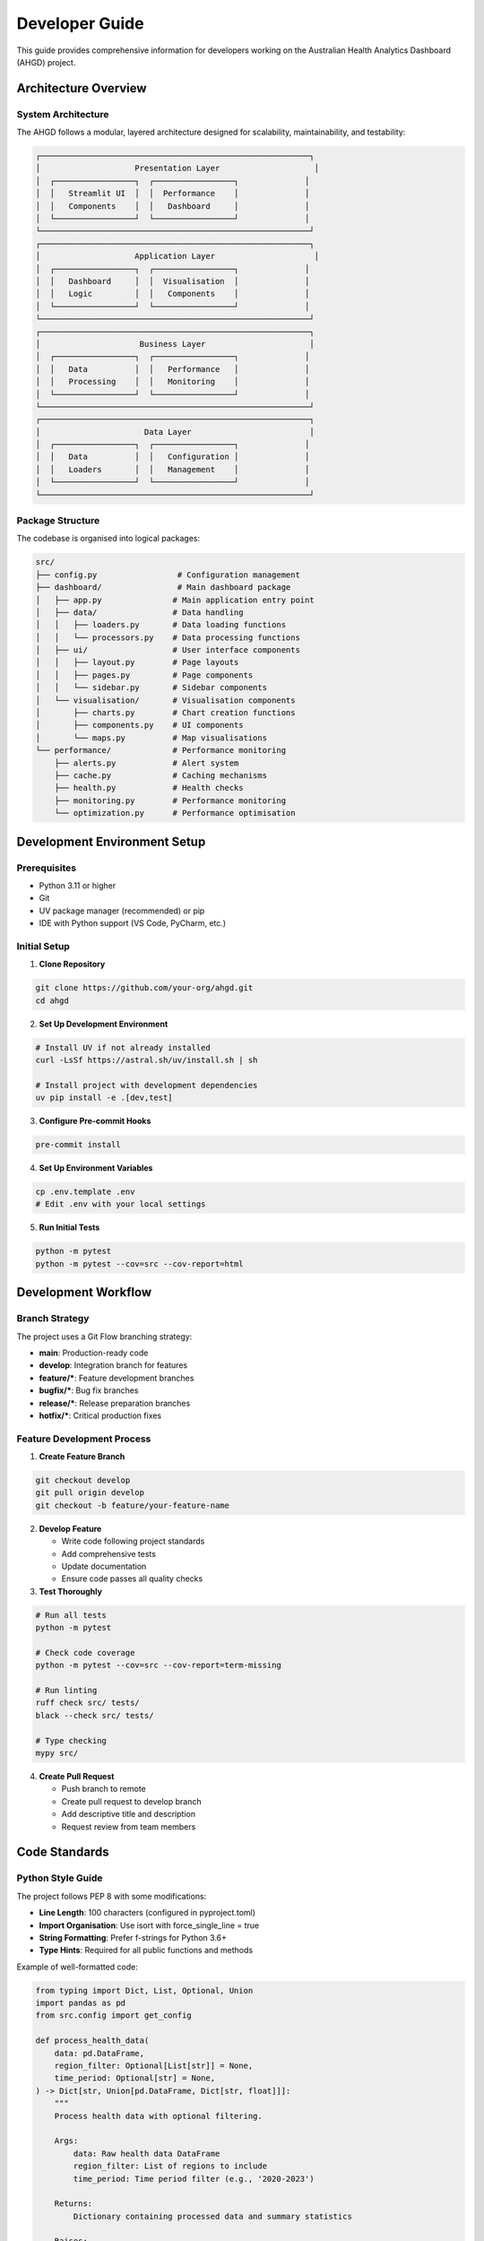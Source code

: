 Developer Guide
===============

This guide provides comprehensive information for developers working on the
Australian Health Analytics Dashboard (AHGD) project.

Architecture Overview
---------------------

System Architecture
~~~~~~~~~~~~~~~~~~~

The AHGD follows a modular, layered architecture designed for scalability,
maintainability, and testability:

.. code-block:: text

   ┌─────────────────────────────────────────────────────────┐
   │                    Presentation Layer                    │
   │  ┌─────────────────┐  ┌─────────────────┐              │
   │  │   Streamlit UI  │  │  Performance    │              │
   │  │   Components    │  │   Dashboard     │              │
   │  └─────────────────┘  └─────────────────┘              │
   └─────────────────────────────────────────────────────────┘
   ┌─────────────────────────────────────────────────────────┐
   │                    Application Layer                     │
   │  ┌─────────────────┐  ┌─────────────────┐              │
   │  │   Dashboard     │  │  Visualisation  │              │
   │  │   Logic         │  │   Components    │              │
   │  └─────────────────┘  └─────────────────┘              │
   └─────────────────────────────────────────────────────────┘
   ┌─────────────────────────────────────────────────────────┐
   │                     Business Layer                      │
   │  ┌─────────────────┐  ┌─────────────────┐              │
   │  │   Data          │  │   Performance   │              │
   │  │   Processing    │  │   Monitoring    │              │
   │  └─────────────────┘  └─────────────────┘              │
   └─────────────────────────────────────────────────────────┘
   ┌─────────────────────────────────────────────────────────┐
   │                      Data Layer                         │
   │  ┌─────────────────┐  ┌─────────────────┐              │
   │  │   Data          │  │   Configuration │              │
   │  │   Loaders       │  │   Management    │              │
   │  └─────────────────┘  └─────────────────┘              │
   └─────────────────────────────────────────────────────────┘

Package Structure
~~~~~~~~~~~~~~~~~

The codebase is organised into logical packages:

.. code-block:: text

   src/
   ├── config.py                 # Configuration management
   ├── dashboard/                # Main dashboard package
   │   ├── app.py               # Main application entry point
   │   ├── data/                # Data handling
   │   │   ├── loaders.py       # Data loading functions
   │   │   └── processors.py    # Data processing functions
   │   ├── ui/                  # User interface components
   │   │   ├── layout.py        # Page layouts
   │   │   ├── pages.py         # Page components
   │   │   └── sidebar.py       # Sidebar components
   │   └── visualisation/       # Visualisation components
   │       ├── charts.py        # Chart creation functions
   │       ├── components.py    # UI components
   │       └── maps.py          # Map visualisations
   └── performance/             # Performance monitoring
       ├── alerts.py            # Alert system
       ├── cache.py             # Caching mechanisms
       ├── health.py            # Health checks
       ├── monitoring.py        # Performance monitoring
       └── optimization.py      # Performance optimisation

Development Environment Setup
-----------------------------

Prerequisites
~~~~~~~~~~~~~

* Python 3.11 or higher
* Git
* UV package manager (recommended) or pip
* IDE with Python support (VS Code, PyCharm, etc.)

Initial Setup
~~~~~~~~~~~~~

1. **Clone Repository**

.. code-block:: bash

   git clone https://github.com/your-org/ahgd.git
   cd ahgd

2. **Set Up Development Environment**

.. code-block:: bash

   # Install UV if not already installed
   curl -LsSf https://astral.sh/uv/install.sh | sh

   # Install project with development dependencies
   uv pip install -e .[dev,test]

3. **Configure Pre-commit Hooks**

.. code-block:: bash

   pre-commit install

4. **Set Up Environment Variables**

.. code-block:: bash

   cp .env.template .env
   # Edit .env with your local settings

5. **Run Initial Tests**

.. code-block:: bash

   python -m pytest
   python -m pytest --cov=src --cov-report=html

Development Workflow
-------------------

Branch Strategy
~~~~~~~~~~~~~~~

The project uses a Git Flow branching strategy:

* **main**: Production-ready code
* **develop**: Integration branch for features
* **feature/***: Feature development branches
* **bugfix/***: Bug fix branches
* **release/***: Release preparation branches
* **hotfix/***: Critical production fixes

Feature Development Process
~~~~~~~~~~~~~~~~~~~~~~~~~~~

1. **Create Feature Branch**

.. code-block:: bash

   git checkout develop
   git pull origin develop
   git checkout -b feature/your-feature-name

2. **Develop Feature**

   * Write code following project standards
   * Add comprehensive tests
   * Update documentation
   * Ensure code passes all quality checks

3. **Test Thoroughly**

.. code-block:: bash

   # Run all tests
   python -m pytest

   # Check code coverage
   python -m pytest --cov=src --cov-report=term-missing

   # Run linting
   ruff check src/ tests/
   black --check src/ tests/

   # Type checking
   mypy src/

4. **Create Pull Request**

   * Push branch to remote
   * Create pull request to develop branch
   * Add descriptive title and description
   * Request review from team members

Code Standards
--------------

Python Style Guide
~~~~~~~~~~~~~~~~~~

The project follows PEP 8 with some modifications:

* **Line Length**: 100 characters (configured in pyproject.toml)
* **Import Organisation**: Use isort with force_single_line = true
* **String Formatting**: Prefer f-strings for Python 3.6+
* **Type Hints**: Required for all public functions and methods

Example of well-formatted code:

.. code-block:: python

   from typing import Dict, List, Optional, Union
   import pandas as pd
   from src.config import get_config

   def process_health_data(
       data: pd.DataFrame,
       region_filter: Optional[List[str]] = None,
       time_period: Optional[str] = None,
   ) -> Dict[str, Union[pd.DataFrame, Dict[str, float]]]:
       """
       Process health data with optional filtering.
       
       Args:
           data: Raw health data DataFrame
           region_filter: List of regions to include
           time_period: Time period filter (e.g., '2020-2023')
           
       Returns:
           Dictionary containing processed data and summary statistics
           
       Raises:
           ValueError: If data is empty or invalid
           ProcessingError: If processing fails
       """
       if data.empty:
           raise ValueError("Input data cannot be empty")
       
       config = get_config()
       processed_data = data.copy()
       
       # Apply filters
       if region_filter:
           processed_data = processed_data[
               processed_data['region'].isin(region_filter)
           ]
       
       if time_period:
           start_date, end_date = parse_time_period(time_period)
           processed_data = processed_data[
               (processed_data['date'] >= start_date) &
               (processed_data['date'] <= end_date)
           ]
       
       # Calculate summary statistics
       summary_stats = {
           'total_records': len(processed_data),
           'unique_regions': processed_data['region'].nunique(),
           'date_range': (
               processed_data['date'].min(),
               processed_data['date'].max()
           )
       }
       
       return {
           'data': processed_data,
           'summary': summary_stats
       }

Documentation Standards
~~~~~~~~~~~~~~~~~~~~~~~

All code must include comprehensive documentation:

**Docstring Format**: Use Google-style docstrings

.. code-block:: python

   def example_function(param1: str, param2: int = 10) -> bool:
       """
       Brief description of the function.
       
       Longer description if needed, explaining the purpose,
       algorithm, or important considerations.
       
       Args:
           param1: Description of parameter 1
           param2: Description of parameter 2 with default value
           
       Returns:
           Description of return value
           
       Raises:
           ValueError: When param1 is empty
           ProcessingError: When processing fails
           
       Example:
           >>> result = example_function("test", 20)
           >>> print(result)
           True
       """

**Module Documentation**: Include module-level docstrings

.. code-block:: python

   """
   Health Data Processing Module
   
   This module provides functions for loading, processing, and analysing
   Australian health data from various sources including AIHW, PHIDU,
   and ABS datasets.
   
   The module handles:
   * Data loading from multiple formats (CSV, Excel, Parquet)
   * Data cleaning and validation
   * Geographic data processing and mapping
   * Statistical analysis and aggregation
   
   Example:
       >>> from src.dashboard.data.processors import process_health_data
       >>> data = load_health_data('path/to/data.csv')
       >>> processed = process_health_data(data)
   """

Testing Standards
-----------------

Test Structure
~~~~~~~~~~~~~~

Tests are organised to mirror the source code structure:

.. code-block:: text

   tests/
   ├── unit/                    # Unit tests
   │   ├── test_config.py
   │   ├── test_data_processing.py
   │   └── test_ui_components.py
   ├── integration/             # Integration tests
   │   ├── test_dashboard_integration.py
   │   └── test_database_operations.py
   ├── fixtures/                # Test fixtures and data
   │   └── sample_data.py
   └── conftest.py             # Pytest configuration

Test Categories
~~~~~~~~~~~~~~~

**Unit Tests**: Test individual functions and methods

.. code-block:: python

   import pytest
   import pandas as pd
   from src.dashboard.data.processors import process_health_data
   
   class TestProcessHealthData:
       """Test cases for process_health_data function."""
       
       def test_process_health_data_basic(self, sample_health_data):
           """Test basic data processing functionality."""
           result = process_health_data(sample_health_data)
           
           assert 'data' in result
           assert 'summary' in result
           assert isinstance(result['data'], pd.DataFrame)
           assert len(result['data']) > 0
       
       def test_process_health_data_with_region_filter(self, sample_health_data):
           """Test data processing with region filtering."""
           regions = ['NSW', 'VIC']
           result = process_health_data(sample_health_data, region_filter=regions)
           
           assert all(
               region in regions 
               for region in result['data']['region'].unique()
           )
       
       def test_process_health_data_empty_input(self):
           """Test handling of empty input data."""
           empty_df = pd.DataFrame()
           
           with pytest.raises(ValueError, match="Input data cannot be empty"):
               process_health_data(empty_df)

**Integration Tests**: Test component interactions

.. code-block:: python

   import pytest
   from src.dashboard.app import create_dashboard
   from src.dashboard.data.loaders import load_all_data
   from src.config import get_config
   
   class TestDashboardIntegration:
       """Integration tests for dashboard components."""
       
       @pytest.fixture
       def dashboard_config(self):
           """Create test configuration."""
           return get_config(environment='test')
       
       def test_dashboard_creation_with_real_data(self, dashboard_config):
           """Test dashboard creation with actual data."""
           data = load_all_data(dashboard_config)
           dashboard = create_dashboard(data, dashboard_config)
           
           assert dashboard is not None
           assert hasattr(dashboard, 'render')
           
       def test_dashboard_performance_monitoring(self, dashboard_config):
           """Test performance monitoring integration."""
           data = load_all_data(dashboard_config)
           dashboard = create_dashboard(data, dashboard_config)
           
           # Test that performance monitoring is active
           assert dashboard.performance_monitor.is_active()
           
           # Test health checks
           health_status = dashboard.health_checker.check_all()
           assert health_status['overall']['healthy']

Test Fixtures
~~~~~~~~~~~~~

Use fixtures for reusable test data:

.. code-block:: python

   # tests/fixtures/sample_data.py
   import pytest
   import pandas as pd
   import numpy as np
   
   @pytest.fixture
   def sample_health_data():
       """Create sample health data for testing."""
       np.random.seed(42)
       
       data = pd.DataFrame({
           'region': np.random.choice(['NSW', 'VIC', 'QLD', 'SA', 'WA'], 1000),
           'date': pd.date_range('2020-01-01', periods=1000, freq='D'),
           'health_metric': np.random.normal(75, 10, 1000),
           'population': np.random.randint(1000, 100000, 1000),
           'age_group': np.random.choice(['0-17', '18-64', '65+'], 1000)
       })
       
       return data
   
   @pytest.fixture
   def sample_geographic_data():
       """Create sample geographic data for testing."""
       return pd.DataFrame({
           'sa2_code': ['101011001', '101011002', '101011003'],
           'sa2_name': ['Region A', 'Region B', 'Region C'],
           'state': ['NSW', 'NSW', 'VIC'],
           'area_sqkm': [10.5, 15.2, 8.7],
           'population': [5000, 7500, 3200]
       })

Performance Testing
~~~~~~~~~~~~~~~~~~~

Include performance tests for critical functions:

.. code-block:: python

   import pytest
   import time
   from src.dashboard.data.loaders import load_large_dataset
   
   class TestPerformance:
       """Performance tests for data processing functions."""
       
       @pytest.mark.slow
       def test_large_dataset_loading_performance(self):
           """Test performance of loading large datasets."""
           start_time = time.time()
           
           # Load large dataset
           data = load_large_dataset(size=100000)
           
           load_time = time.time() - start_time
           
           # Assert reasonable performance
           assert load_time < 10.0  # Should load in under 10 seconds
           assert len(data) == 100000
       
       def test_data_processing_memory_usage(self):
           """Test memory usage during data processing."""
           import psutil
           import os
           
           process = psutil.Process(os.getpid())
           initial_memory = process.memory_info().rss
           
           # Process data
           large_data = create_large_test_dataset(size=50000)
           processed_data = process_health_data(large_data)
           
           final_memory = process.memory_info().rss
           memory_increase = (final_memory - initial_memory) / 1024 / 1024  # MB
           
           # Assert reasonable memory usage
           assert memory_increase < 500  # Less than 500MB increase

Performance Considerations
--------------------------

Code Optimisation
~~~~~~~~~~~~~~~~~

**Data Processing**

* Use vectorised operations with pandas/polars
* Implement caching for expensive computations
* Use appropriate data types (categories, int32 vs int64)
* Leverage multiprocessing for CPU-bound tasks

.. code-block:: python

   import pandas as pd
   from src.performance.cache import cache_data
   
   @cache_data(ttl=3600)  # Cache for 1 hour
   def expensive_health_analysis(data: pd.DataFrame) -> pd.DataFrame:
       """Perform expensive health data analysis with caching."""
       # Use vectorised operations
       data['standardised_rate'] = (
           data['raw_rate'] * data['standard_population'] / data['actual_population']
       )
       
       # Use categorical data for memory efficiency
       data['region'] = data['region'].astype('category')
       data['age_group'] = data['age_group'].astype('category')
       
       return data

**Memory Management**

.. code-block:: python

   import gc
   import pandas as pd
   
   def process_large_dataset_efficiently(file_path: str) -> pd.DataFrame:
       """Process large datasets with memory management."""
       # Use chunking for large files
       chunk_size = 10000
       processed_chunks = []
       
       for chunk in pd.read_csv(file_path, chunksize=chunk_size):
           # Process chunk
           processed_chunk = process_health_data(chunk)
           processed_chunks.append(processed_chunk)
           
           # Explicit garbage collection
           del chunk
           gc.collect()
       
       # Combine results
       result = pd.concat(processed_chunks, ignore_index=True)
       
       # Clean up
       del processed_chunks
       gc.collect()
       
       return result

Database Optimisation
~~~~~~~~~~~~~~~~~~~~~

**Query Optimisation**

.. code-block:: python

   import duckdb
   from src.config import get_config
   
   def optimised_health_query(
       region_filter: List[str],
       date_range: Tuple[str, str]
   ) -> pd.DataFrame:
       """Execute optimised health data query."""
       config = get_config()
       
       # Use parameterised queries
       query = """
           SELECT 
               region,
               date,
               health_metric,
               population
           FROM health_data 
           WHERE 
               region IN ({region_placeholders})
               AND date BETWEEN ? AND ?
           ORDER BY region, date
       """.format(
           region_placeholders=','.join(['?'] * len(region_filter))
       )
       
       params = region_filter + list(date_range)
       
       with duckdb.connect(str(config.database.path)) as conn:
           result = conn.execute(query, params).fetchdf()
       
       return result

Monitoring and Profiling
~~~~~~~~~~~~~~~~~~~~~~~~

**Performance Monitoring**

.. code-block:: python

   from src.performance.monitoring import performance_timer
   import logging
   
   logger = logging.getLogger(__name__)
   
   @performance_timer
   def monitored_data_processing(data: pd.DataFrame) -> pd.DataFrame:
       """Data processing with performance monitoring."""
       logger.info(f"Processing {len(data)} records")
       
       # Processing logic here
       result = process_health_data(data)
       
       logger.info(f"Processed to {len(result)} records")
       return result

**Memory Profiling**

.. code-block:: python

   from memory_profiler import profile
   
   @profile
   def memory_intensive_function(data: pd.DataFrame) -> pd.DataFrame:
       """Function with memory profiling."""
       # Memory-intensive operations
       large_result = data.groupby(['region', 'age_group']).agg({
           'health_metric': ['mean', 'std', 'count'],
           'population': 'sum'
       })
       
       return large_result

Deployment
----------

Local Development
~~~~~~~~~~~~~~~~~

For local development and testing:

.. code-block:: bash

   # Start development server
   streamlit run src/dashboard/app.py --server.port 8501

   # With debugging
   streamlit run src/dashboard/app.py --server.port 8501 --server.runOnSave true

Production Deployment
~~~~~~~~~~~~~~~~~~~~~

See :doc:`../deployment/index` for detailed production deployment instructions.

**Docker Deployment**

.. code-block:: dockerfile

   FROM python:3.11-slim

   WORKDIR /app

   # Install system dependencies
   RUN apt-get update && apt-get install -y \
       build-essential \
       && rm -rf /var/lib/apt/lists/*

   # Install Python dependencies
   COPY pyproject.toml ./
   RUN pip install -e .

   # Copy application code
   COPY src/ ./src/
   COPY data/ ./data/

   # Expose port
   EXPOSE 8501

   # Run application
   CMD ["streamlit", "run", "src/dashboard/app.py", "--server.port", "8501", "--server.address", "0.0.0.0"]

Contributing Guidelines
-----------------------

Code Review Process
~~~~~~~~~~~~~~~~~~~

All code changes must go through review:

1. **Self Review**: Review your own code before submitting
2. **Automated Checks**: Ensure all CI checks pass
3. **Peer Review**: At least one team member must approve
4. **Documentation Review**: Ensure documentation is updated
5. **Testing Review**: Verify adequate test coverage

Review Checklist
~~~~~~~~~~~~~~~~

Reviewers should check:

* **Functionality**: Does the code work as intended?
* **Tests**: Are there adequate tests with good coverage?
* **Documentation**: Is the code well-documented?
* **Performance**: Are there any performance concerns?
* **Security**: Are there any security vulnerabilities?
* **Style**: Does the code follow project standards?
* **Maintainability**: Is the code easy to understand and maintain?

Release Process
~~~~~~~~~~~~~~~

1. **Feature Freeze**: No new features after feature freeze
2. **Release Branch**: Create release branch from develop
3. **Testing**: Comprehensive testing of release candidate
4. **Documentation**: Update version numbers and documentation
5. **Release**: Merge to main and tag release
6. **Deployment**: Deploy to production environment
7. **Post-Release**: Merge main back to develop

Troubleshooting Development Issues
----------------------------------

Common Development Problems
~~~~~~~~~~~~~~~~~~~~~~~~~~~

**Import Errors**

.. code-block:: bash

   # Ensure project is installed in development mode
   uv pip install -e .
   
   # Check Python path
   python -c "import sys; print('\n'.join(sys.path))"

**Test Failures**

.. code-block:: bash

   # Run specific test with verbose output
   python -m pytest tests/test_specific.py::test_function -v
   
   # Run with debugging
   python -m pytest tests/test_specific.py::test_function -s --pdb

**Performance Issues**

.. code-block:: bash

   # Profile code execution
   python -m cProfile -o profile_output.prof your_script.py
   
   # Analyse profile
   python -c "import pstats; pstats.Stats('profile_output.prof').sort_stats('cumulative').print_stats(10)"

**Memory Issues**

.. code-block:: bash

   # Monitor memory usage
   python -m memory_profiler your_script.py
   
   # Use memory profiling decorator
   from memory_profiler import profile

Getting Help
~~~~~~~~~~~~

* **Documentation**: Check this developer guide and API reference
* **Code Examples**: Look at existing code for patterns
* **Team Chat**: Use team communication channels
* **Issue Tracker**: Search existing issues or create new ones
* **Code Review**: Ask specific questions during code review